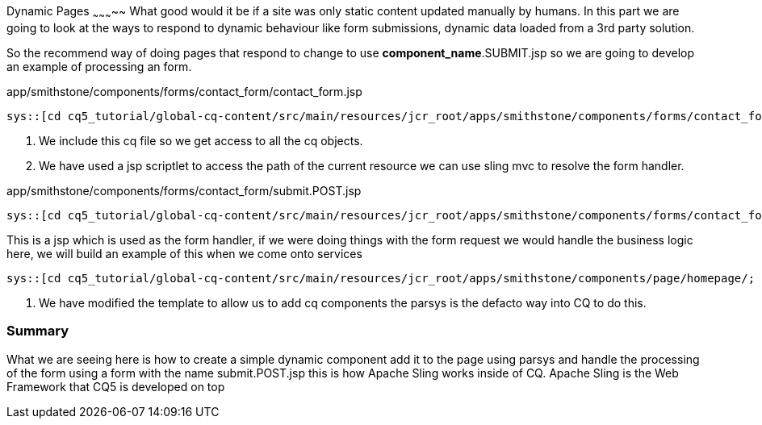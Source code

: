Dynamic Pages
~~~~~~~~~~~
What good would it be if a site was only static content updated manually by humans. In this part we are going to look at the ways to respond to dynamic behaviour like form submissions, dynamic data loaded from a 3rd party solution.

So the recommend way of doing pages that respond to change to use *component_name*.SUBMIT.jsp so we are going to develop an example of processing an form.

.app/smithstone/components/forms/contact_form/contact_form.jsp
[source,jsp]
----
sys::[cd cq5_tutorial/global-cq-content/src/main/resources/jcr_root/apps/smithstone/components/forms/contact_form/; git checkout master ; git show 91c4e:./contact_form.jsp ]
----
<1> We include this cq file so we get access to all the cq objects.
<2> We have used a jsp scriptlet to access the path of the current resource we can use sling mvc to resolve the form handler.

.app/smithstone/components/forms/contact_form/submit.POST.jsp
[source,jsp]
----
sys::[cd cq5_tutorial/global-cq-content/src/main/resources/jcr_root/apps/smithstone/components/forms/contact_form/; git checkout master ; git show 91c4e:./submit.POST.jsp]
----
This is a jsp which is used as the form handler, if we were doing things with the form request we would handle the business logic here, we will build an example of this when we come onto services

[source,jsp]
----
sys::[cd cq5_tutorial/global-cq-content/src/main/resources/jcr_root/apps/smithstone/components/page/homepage/; git checkout master; git show 91c4e:./homepage.jsp]
----
<1> We have modified the template to allow us to add cq components the parsys is the defacto way into CQ to do this.

Summary
~~~~~~~
What we are seeing here is how to create a simple dynamic component add it to the page using parsys and handle the processing of the form using a form with the name submit.POST.jsp this is how Apache Sling works inside of CQ.
Apache Sling is the Web Framework that CQ5 is developed on top

